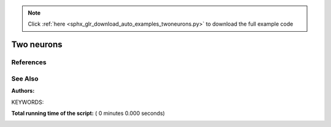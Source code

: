 .. note::
    :class: sphx-glr-download-link-note

    Click :ref:`here <sphx_glr_download_auto_examples_twoneurons.py>` to download the full example code
.. rst-class:: sphx-glr-example-title

.. _sphx_glr_auto_examples_twoneurons.py:

Two neurons
----------------

References
~~~~~~~~~~~~

See Also
~~~~~~~~~~

:Authors:

KEYWORDS:



.. code-block:: python
   :lineno-start: 37



    import pylab

    import nest
    import nest.voltage_trace

    weight = 20.0
    delay = 1.0
    stim = 1000.0

    neuron1 = nest.Create("iaf_psc_alpha")
    neuron2 = nest.Create("iaf_psc_alpha")
    voltmeter = nest.Create("voltmeter")

    nest.SetStatus(neuron1, {"I_e": stim})
    nest.Connect(neuron1, neuron2, syn_spec={'weight': weight, 'delay': delay})
    nest.Connect(voltmeter, neuron2)

    nest.Simulate(100.0)

    nest.voltage_trace.from_device(voltmeter)
    nest.voltage_trace.show()

**Total running time of the script:** ( 0 minutes  0.000 seconds)


.. _sphx_glr_download_auto_examples_twoneurons.py:


.. only :: html

 .. container:: sphx-glr-footer
    :class: sphx-glr-footer-example



  .. container:: sphx-glr-download

     :download:`Download Python source code: twoneurons.py <twoneurons.py>`



  .. container:: sphx-glr-download

     :download:`Download Jupyter notebook: twoneurons.ipynb <twoneurons.ipynb>`


.. only:: html

 .. rst-class:: sphx-glr-signature

    `Gallery generated by Sphinx-Gallery <https://sphinx-gallery.readthedocs.io>`_
